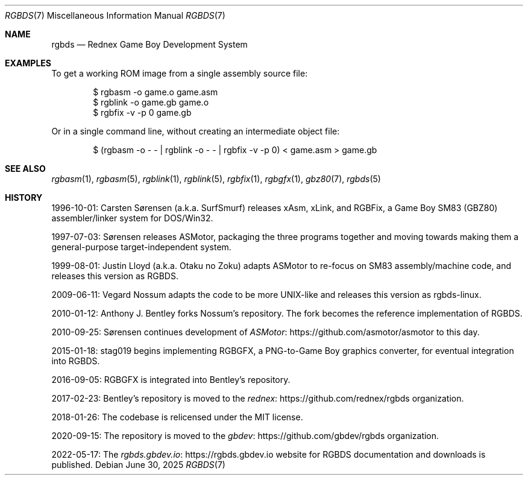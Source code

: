 .\" SPDX-License-Identifier: MIT
.\"
.Dd June 30, 2025
.Dt RGBDS 7
.Os
.Sh NAME
.Nm rgbds
.Nd Rednex Game Boy Development System
.Sh EXAMPLES
To get a working ROM image from a single assembly source file:
.Bd -literal -offset indent
$ rgbasm \-o game.o game.asm
$ rgblink \-o game.gb game.o
$ rgbfix \-v \-p 0 game.gb
.Ed
.Pp
Or in a single command line, without creating an intermediate object file:
.Bd -literal -offset indent
$ (rgbasm -o - - | rgblink -o - - | rgbfix -v -p 0) < game.asm > game.gb
.Ed
.Sh SEE ALSO
.Xr rgbasm 1 ,
.Xr rgbasm 5 ,
.Xr rgblink 1 ,
.Xr rgblink 5 ,
.Xr rgbfix 1 ,
.Xr rgbgfx 1 ,
.Xr gbz80 7 ,
.Xr rgbds 5
.Sh HISTORY
.Bl -item
.It
1996-10-01:
.An Carsten S\(/orensen
.Pq a.k.a. SurfSmurf
releases xAsm, xLink, and RGBFix, a Game Boy SM83 (GBZ80) assembler/linker system for DOS/Win32.
.It
1997-07-03: S\(/orensen releases ASMotor, packaging the three programs together and moving towards making them a general-purpose target-independent system.
.It
1999-08-01:
.An Justin Lloyd
.Pq a.k.a. Otaku no Zoku
adapts ASMotor to re-focus on SM83 assembly/machine code, and releases this version as RGBDS.
.It
2009-06-11:
.An Vegard Nossum
adapts the code to be more UNIX-like and releases this version as rgbds-linux.
.It
2010-01-12:
.An Anthony J. Bentley
forks Nossum's repository.
The fork becomes the reference implementation of RGBDS.
.It
2010-09-25: S\(/orensen continues development of
.Lk https://github.com/asmotor/asmotor ASMotor
to this day.
.It
2015-01-18:
.An stag019
begins implementing RGBGFX, a PNG-to-Game Boy graphics converter, for eventual integration into RGBDS.
.It
2016-09-05: RGBGFX is integrated into Bentley's repository.
.It
2017-02-23: Bentley's repository is moved to the
.Lk https://github.com/rednex/rgbds rednex
organization.
.It
2018-01-26: The codebase is relicensed under the MIT license.
.It
2020-09-15: The repository is moved to the
.Lk https://github.com/gbdev/rgbds gbdev
organization.
.It
2022-05-17: The
.Lk https://rgbds.gbdev.io rgbds.gbdev.io
website for RGBDS documentation and downloads is published.
.El
